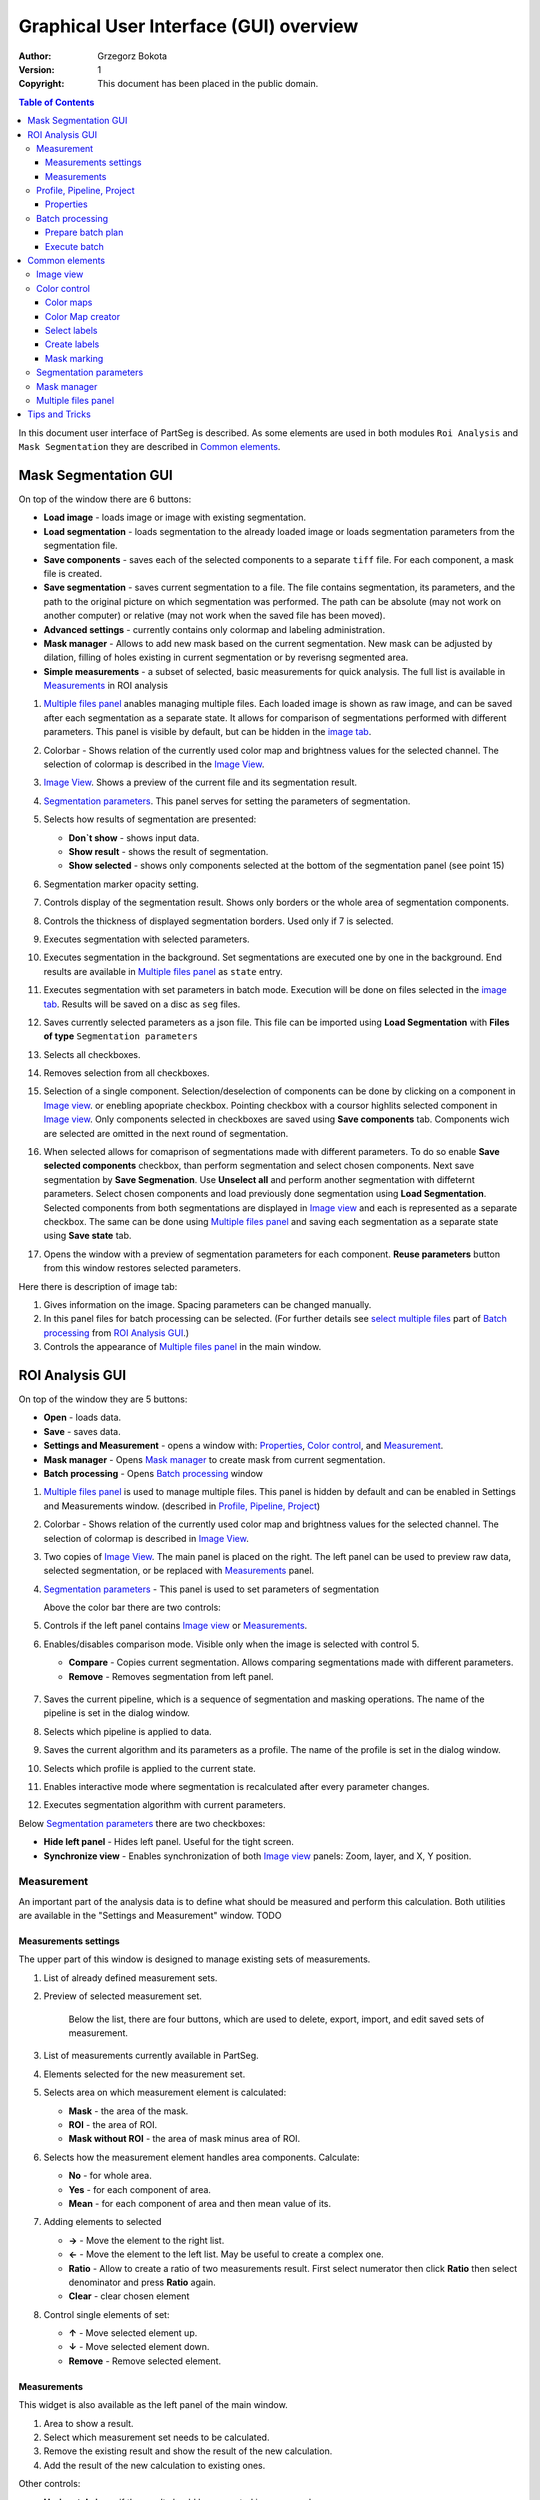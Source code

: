 =======================================
Graphical User Interface (GUI) overview
=======================================

:Author: Grzegorz Bokota
:Version: $Revision: 1 $
:Copyright: This document has been placed in the public domain.

.. contents:: Table of Contents

In this document user interface of PartSeg is described.
As some elements are used in both modules ``Roi Analysis`` and
``Mask Segmentation`` they are described in `Common elements`_.

.. image:: images/launcher.png
   :alt: Selection of program to be launched.

Mask Segmentation GUI
---------------------

.. image::  images/mask_window.png
   :alt: Mask Segmentation GUI.

On top of the window there are 6 buttons:

*  **Load image** - loads image or image with existing segmentation.
*  **Load segmentation** - loads segmentation to the already loaded image or loads
   segmentation parameters from the segmentation file.
*  **Save components** - saves each of the selected components to a separate ``tiff`` file.
   For each component, a mask file is created.
*  **Save segmentation** - saves current segmentation to a file.
   The file contains segmentation, its parameters, and the path to
   the original picture on which segmentation was performed.
   The path can be absolute (may not work on another computer) or
   relative (may not work when the saved file has been moved).
*  **Advanced settings** - currently contains only colormap and labeling administration.
*  **Mask manager** - Allows to add new mask based on the current segmentation. New mask can be adjusted by dilation, filling of holes existing in current segmentation or by reverisng segmented area.
*  **Simple measurements** - a subset of selected, basic measurements for quick analysis. The full list is available in `Measurements`_ in ROI analysis

1.  `Multiple files panel`_ anables managing multiple files. Each loaded image is shown as raw image, and can be saved after each segmentation as a separate state. It allows for comparison of segmentations performed with different parameters. This panel is visible by default, but can be hidden in the `image tab`_.
2.  Colorbar - Shows relation of the currently used color map and brightness values for the selected channel.
    The selection of colormap is described in the `Image View`_.
3.  `Image View`_. Shows a preview of the current file and its segmentation result.
4.  `Segmentation parameters`_. This panel serves for setting the parameters of
    segmentation.

    .. image::  images/mask_control_view.png
       :alt: Part above algorithm parameters.

5.  Selects how results of segmentation are presented:

    * **Don`t show** - shows input data.
    * **Show result** - shows the result of segmentation.
    * **Show selected** - shows only components selected
      at the bottom of the segmentation panel (see point 15)

6.  Segmentation marker opacity setting.
7.  Controls display of the segmentation result.
    Shows only borders or the whole area of segmentation components.
8.  Controls the thickness of displayed segmentation borders.
    Used only if 7 is selected.
9.  Executes segmentation with selected parameters.
10. Executes segmentation in the background.
    Set segmentations are executed one by one in the background.
    End results are available in
    `Multiple files panel`_ as ``state`` entry.
11. Executes segmentation with set parameters in batch mode.
    Execution will be done on
    files selected in the `image tab`_.
    Results will be saved on a disc as ``seg`` files.
12. Saves currently selected parameters as a json file.
    This file can be imported using **Load Segmentation**
    with **Files of type** ``Segmentation parameters``

    .. image::  images/mask_select_component.png
       :alt: Selection which components are selected properly.

13. Selects all checkboxes.
14. Removes selection from all checkboxes.
15. Selection of a single component. Selection/deselection of components can be done by clicking on a component in `Image view`_.
    or enebling apopriate checkbox. Pointing checkbox with a coursor highlits selected component in `Image view`_.
    Only components selected in checkboxes are saved using **Save components** tab.
    Components wich are selected are omitted in the next round of segmentation.

16. When selected allows for comaprison of segmentations made with different parameters. To do so enable **Save selected components** checkbox, than perform segmentation and select chosen components. Next save segmentation by **Save Segmenation**. Use **Unselect all** and perform another segmentation with diffeternt parameters. Select chosen components and load previously done segmentation using **Load Segmentation**. Selected components from both segmentations are displayed in `Image view`_ and each is represented as a separate checkbox. The same can be done using `Multiple files panel`_ and saving each segmentation as a separate state using **Save state** tab.

17. Opens the window with a preview of segmentation parameters for each component.
    **Reuse parameters** button from this window restores selected parameters.

.. image:: images/mask_segmentation_parameters_preview.png
   :alt: Window to preview parameters of segmentation.


Here there is description of image tab:

.. _image tab:

.. image::  images/mask_window_image.png
   :alt: View on image tab.

1. Gives information on the image. Spacing parameters can be changed manually.
2. In this panel files for batch processing can be selected.
   (For further details see `select multiple files`_ part of
   `Batch processing`_ from `ROI Analysis GUI`_.)
3. Controls the appearance of `Multiple files panel`_ in the main window.

ROI Analysis GUI
----------------

.. image::  images/main_window.png
   :alt: Main Roi Analysis GUI

On top of the window they are 5 buttons:


*   **Open** - loads data.
*   **Save** - saves data.
*   **Settings and Measurement** - opens a window with:
    Properties_, `Color control`_, and `Measurement`_.
*   **Mask manager** - Opens `Mask manager`_ to create
    mask from current segmentation.
*   **Batch processing** - Opens `Batch processing`_ window

1.  `Multiple files panel`_ is used to manage multiple files.
    This panel is hidden by default and can be enabled in
    Settings and Measurements window.
    (described in `Profile, Pipeline, Project`_)
2.  Colorbar - Shows relation of the currently used color map and brightness values for the selected channel. The selection of colormap is described in `Image View`_.
3.  Two copies of `Image View`_. The main panel is placed on the right.
    The left panel can be used to preview raw data, selected segmentation,
    or be replaced with `Measurements`_ panel.
4.  `Segmentation parameters`_ - This panel is used to set parameters of segmentation

    Above the color bar there are two controls:

    .. image::  images/main_window_cmp.png
       :alt: Main Roi Analysis GUI

5. Controls if the left panel contains `Image view`_ or `Measurements`_.
6. Enables/disables comparison mode. Visible only when the image is selected with control 5.

   * **Compare** - Copies current segmentation.
     Allows comparing segmentations made with different parameters.
   * **Remove** - Removes segmentation from left panel.

    .. image::  images/main_window_exec.png
       :alt: Main Roi Analysis GUI

7.  Saves the current pipeline, which is a sequence of segmentation and masking operations.
    The name of the pipeline is set in the dialog window.
8.  Selects which pipeline is applied to data.
9.  Saves the current algorithm and its parameters as a profile.
    The name of the profile is set in the dialog window.
10. Selects which profile is applied to the current state.
11. Enables interactive mode where segmentation is recalculated after every parameter changes.
12. Executes segmentation algorithm with current parameters.


Below `Segmentation parameters`_ there are two checkboxes:

*   **Hide left panel** - Hides left panel. Useful for the tight screen.
*   **Synchronize view** - Enables synchronization of both `Image view`_ panels:
    Zoom, layer, and X, Y position.

Measurement
~~~~~~~~~~~
An important part of the analysis data is to define what should be measured
and perform this calculation. Both utilities are available
in the "Settings and Measurement" window.
TODO

Measurements settings
^^^^^^^^^^^^^^^^^^^^^

.. image::  images/measurement_prepare.png
   :alt: View on widget for prepare measurement set

The upper part of this window is designed to manage existing sets of measurements.

1. List of already defined measurement sets.
2. Preview of selected measurement set.

    Below the list, there are four buttons, which are used to
    delete, export, import, and edit saved sets of measurement.


3. List of measurements currently available in PartSeg.
4. Elements selected for the new measurement set.
5. Selects area on which measurement element is calculated:

   * **Mask** - the area of the mask.
   * **ROI** - the area of ROI.
   * **Mask without ROI** - the area of mask minus area of ROI.

6. Selects how the measurement element handles area components. Calculate:

   * **No** - for whole area.
   * **Yes** - for each component of area.
   * **Mean** - for each component of area and then mean value of its.

7. Adding elements to selected

   *  **→** - Move the element to the right list.
   *  **←** - Move the element to the left list. May be useful to create a complex one.
   *  **Ratio** - Allow to create a ratio of two measurements result.
      First select numerator then click **Ratio** then select denominator
      and press **Ratio** again.
   *  **Clear** - clear chosen element

8. Control single elements of set:

   * **↑** - Move selected element up.
   * **↓** - Move selected element down.
   * **Remove** - Remove selected element.

Measurements
^^^^^^^^^^^^

.. image::  images/measurement_calculate.png
   :alt: View on measurement calculation widget.

This widget is also available as the left panel of the main window.

1. Area to show a result.
2. Select which measurement set needs to be calculated.
3. Remove the existing result and show the result of the new calculation.
4. Add the result of the new calculation to existing ones.

Other controls:

*  **Horizontal view** - if the result should be presented in rows or columns.
*  **No header** - remove column "Name".
*  **No units** - do not show units.
*  **Expand** - if the result of per component calculations should.
   be shown in separate columns or as inline list ``[res1, res2, ...]``.
*  **Add file name** - select if add element with file name:

   - **No** - do not add.
   - **Short** - add only only file name.
   - **Full** - add full path to file.

*  **Channel** - on which channel calculation should be performed.
*  **Units** - in which units show physical values.

Profile, Pipeline, Project
~~~~~~~~~~~~~~~~~~~~~~~~~~

In PartSeg there are defined three ways for saving segmentation.
The first two are:

*  **Profile** - It is saved parameters of one algorithm.
*  **Pipeline** - It is saved minimal sequence of segmentation
   and mask operation.

Both operations are saved in application but can be managed in
**Properties** tab of **Settings and Measurement** which is described below.

The third option is to save the current work as a project. Project contains:

*  Raw data image
*  Mask image if present
* The whole pipeline needed to create current segmentation.
*  All masks and segmentation created in middle steps.

Properties
^^^^^^^^^^

.. image::  images/segmentation_advanced.png
   :alt: View on Properties Tab in Settings and Measurement.

1.  Image spacing with units.
2.  If show Multiple files panel in the main window.
3.  List of segmentation profiles.
4.  List of segmentation pipelines.
5.  Preview of selected Profile/pipeline.

Additionally, bellow preview there are 6 buttons.
We think that they are self-explanatory with the addition that,
when a profile is selected two bottom ones are "Delete profile"
and "Rename profile".

Batch processing
~~~~~~~~~~~~~~~~

Prepare batch plan
^^^^^^^^^^^^^^^^^^

.. image::  images/batch_create_plan.png
   :alt: View on Properties Tab in Settings and Measurement.

1. List of already defined bath plan.
   The above buttons allow to manage them.
2. Preview of the currently selected plan from saved one.
3. Preview on the current edited plan.
4. Add saving operation to plan and selection of root type:

   * **Image** - only image is loaded. As input file can be used any of:

     + image,
     + ROI project,
     + mask project.

     (each component is loaded as a separated entry),
   * **Project** - load whole ROI project as it is.
   * **Mask project** - load image with the mask. Possible entry:

     + ROI project,
     + mask project.

5. Selection of segmentation profile or pipeline to be added to plan.
6. Selection of measurement set to be added to the plan.
7. Preview of already selected pipeline/profile/measurement.
8. Mask creation widget. Mask can have a set name for past reference.
   It has 3 states:

   * Load mask from file:

     |batch_mask_from_file|

     + **Suffix** - add suffix to create file name.
     + **Replace** - use substitution in the file name to create a mask name.

   * Create a mask from segmentation. This is described
     in `Mask manager`_ in `Common elements`_.

     |batch_mask_from_segmentation|

   * Create a mask from other masks:

     |batch_mask_from_masks|

     + **Mask sum**
     + **Mask intersection**

Execute batch
^^^^^^^^^^^^^
.. image::  images/batch_select_files.png
   :alt: Wiew on widget for select files to proceed.

.. _select multiple files:

1. Text field with a pattern to find files to proceed.
   Pattern matching is in UNIX style.
   More details on https://docs.python.org/3/library/glob.html.
2. Buttons:

   *  **Select files** - select given files.
   *  **Select directory** - use dialog to find the base directory for pattern search.
      The path to the selected directory will be put in 1.
   *  **Find all** - find all files witch match to pattern from 1.
      It shows a dialog with a list of found file for verification:

      |batch_find_files|

   *  **Remove all** - clean file list,
   *  **Remove file** - remove selected one.

3. List of already selected files.

    .. image::  images/batch_execute.png
       :alt: View on Properties Tab in Settings and Measurement.

4.  Select the batch plan.
5.  Path to file with saved measurement.
    Use **Save result as** to modify.
6.  Global progress bar. Sum of all tasks.
7.  Progress bar for the current task.
8.  The number of workers to be used during the batch.
    Can be adjusted during runtime.
9.  Error log. For report double click on the entry.
10. Information about task status.
11. Launch batch calculation. Before it runs
    window described bellow to check if everything is set correctly.

    .. image::  images/batch_check_ok.png
       :alt: View on Properties Tab in Settings and Measurement.

    1. Default voxel size for images which has no such information in the metadata.
       The initial value is from the current file from the main GUI.
    2. Set prefixes for processing data:

       * Prefix for calculation relative path of processed images
       * Prefix for saving elements. Save path is ``save_prefix + relative_path``

    3. Settings for measurement save location and sheet
    4. Information if PartSeg can find all the needed data for each entry.
       Bellow image show view on the version with errors.

   .. image::  images/batch_check_bad.png
      :alt: View on Properties Tab in Settings and Measurement.

Common elements
---------------
In this section, there are described elements which are
common for "ROI Analysis GUI" and "Mask Segmentation GUI".

Image view
~~~~~~~~~~

The zoom of the image can be also changed by Ctrl+Mouse scroll.

.. image::  images/image_view.png
   :alt: Image view widget.

1.  Reset Zoom.
2.  Change to 3D rendering.
3.  Channel view control. Only Channels with a selected checkbox are visible. `Color map`_ for the current channel
    can be selected when clicking in the triangle in the upper right corner
    |channel_select|. This triangle is visible when the mouse is over the widget.
4.  Mark segmentation only by borders or by masking the whole area.
5.  Set the opacity of segmentation marking.
6.  Mark mask visible.
7.  Control which layer is visible.
    If the image contains time data, then a similar
    slider will be visible on the left part of the image.

In `Mask Segmentation GUI`_ elements 5 and 6 are placed above
Algorithm Parameters part.

.. image::  images/range_control.png
   :alt: Image view widget.

1.  Set boundaries for minimum maximum brightness for the given channel.
2.  Use boundaries for presenting the current channel.
    If is checked then lock is present right to checkbox |fixed_range|.
3.  Use filter (Median or gauss) for presenting the current channel.
    If different to *No* then the proper symbol is present right to checkbox |filter|.
4. Translate brightness with gamma. If different than 1 then the proper symbol is present right to checkbox |gamma|.

Color control
~~~~~~~~~~~~~

PartSeg give user option to use a custom colormap
to adjust parameters of intensity presentation.
For multichannel image, PartSeg use maximum projection
to calculate the final view.

Also, segmentation labels can be adjusted.
If more labels are needed one can define them cyclically.


Here we describe the widget used to control these elements.

Color maps
^^^^^^^^^^
.. _Color map:

.. image:: images/colormap_list.png
   :alt: View on list of color maps


*  Only color maps with a checked checkbox are available to select in
   `Image View`_ controls aaa
* The only custom created color maps can be deleted with a |delete| button.
*  Some of existing color maps (all custom) can be used as a base to
   creation of a new color map using the |edit| button.

Color Map creator
^^^^^^^^^^^^^^^^^
.. image:: images/create_colormap.png
   :alt: View on color map creator widget.

After the selection of a new color, double click on the bottom bar to create a position marker.

Markers can be moved by drag and drop or removed by double click.
Colors between markers are created with linear interpolation.

Select labels
^^^^^^^^^^^^^
.. image:: images/label_list.png
   :alt: View of the list of label coloring

In this tab, Users can select the coloring scheme of segmentation components labels.

*  Current scheme is chosen with the radio button (|radio_button|) on the left.
*  Custom schemes can be deleted with the |delete| button.
*  New scheme can be defined based on the old one using the |edit| button.

Create labels
^^^^^^^^^^^^^
.. image:: images/create_labels.png
   :alt: View on labels map creator widget.

After the selection of new color use the **Add color** button.
Color order can be changed by drag and drop.

Mask marking
^^^^^^^^^^^^
.. image:: images/color_mask_marking.png
   :alt: Select color and opacity of mask marking.

After the selection of color use the **Change mask color** button to confirm.
Mask marker opacity can be changed with a spin box in the lower right corner.


Segmentation parameters
~~~~~~~~~~~~~~~~~~~~~~~
In this widget User can choose segmentation parameters.

.. image:: images/algorithm_settings.png
   :alt: Algorithm settings

1. Dropdown list on which the User can select the segmentation method.
2. Parameters settings.
3. Additional information is produced by the algorithm (e.g. information on the used threshold, components sizes, etc.).

Mask manager
~~~~~~~~~~~~
This widget/dialog allows setting parameters of transferring
of current segmentation into a new mask.

.. image:: images/mask_manager.png
   :alt: Mask Manager

1. Select to use dilation (2d or 3d) with a set radius in pixels. If dilation is in 3d then the radius in the z plane is calculated base on image spacing. Negative values of the radius will reduce mask size.
2. Select to fill up holes in a current segmentation. Holes are parts of the background, which are not connected (in 2d or 3d - depends on selection) to a border of the image.
   If the maximum size is set to -1 then all holes will be closed.
3. **Save components** allows to create a new mask made of multiple components present in current segmentation.
   **Clip to previous mask** option is useful when using positive radius in Dilate mask
   and want to fit it in a previously defined mask.
4. Creates a mask based on the negative of the current selection (disables **Save components** option).
5. Shows calculated dilation radius in x, y, z for the current image.
6. Undo of last masking operation.
7. Creates a new mask or draws back to the previously undone one.
8. Clean redo history. (CHECK)
9. Take mask creation parameters from the next mask and set in the interface. (CHECK)

Multiple files panel
~~~~~~~~~~~~~~~~~~~~~
This widget enables us to work on multiple files without the need
to reload them from the disc.

Each file is presented in the list as a raw image and multiple states created by the user.
Each state represents segmentation done with different parameters.

.. image:: images/multiple_files_widget.png
   :alt: Multiple files panel

1.  List of opened files and created states.
2.  Saves current image state. Each stated can be reloaded by double click.
3.  Loads multiple files to PartSeg.
4.  Removes saved state.
5.  Enables to set custom names for saved states.

Tips and Tricks
---------------

To run selected module without PartSeg Launcher
create PartSeg_exec shortcut, next open its Properties and add proper
argument at the end of the access path.
For ROI Analysis add ``roi_analysis`` and for
Mask Segmentation add ``mask_segmentation``.
See the image below showing shortcut Properties for ROI Analysis.

.. image:: images/shortcut.png
   :alt: Example of shortcut to specified subprogram


.. |delete| image:: images/delete.png
.. |edit| image:: images/edit.png
.. |radio_button| image:: images/radio_button.png
.. |channel_select| image:: images/channel_select.png
.. |fixed_range| image:: images/fixed_range.png
.. |filter| image:: images/gauss.png
.. |gamma| image:: images/gamma.png
.. |batch_mask_from_file| image::  images/batch_mask_from_file.png
   :alt: Load mask from file.
.. |batch_mask_from_segmentation| image::  images/batch_mask_from_segmentation.png
   :alt: Load mask from file.
.. |batch_mask_from_masks| image::  images/batch_mask_from_masks.png
   :alt: Load mask from file.
.. |batch_find_files| image:: images/batch_find_files.png
